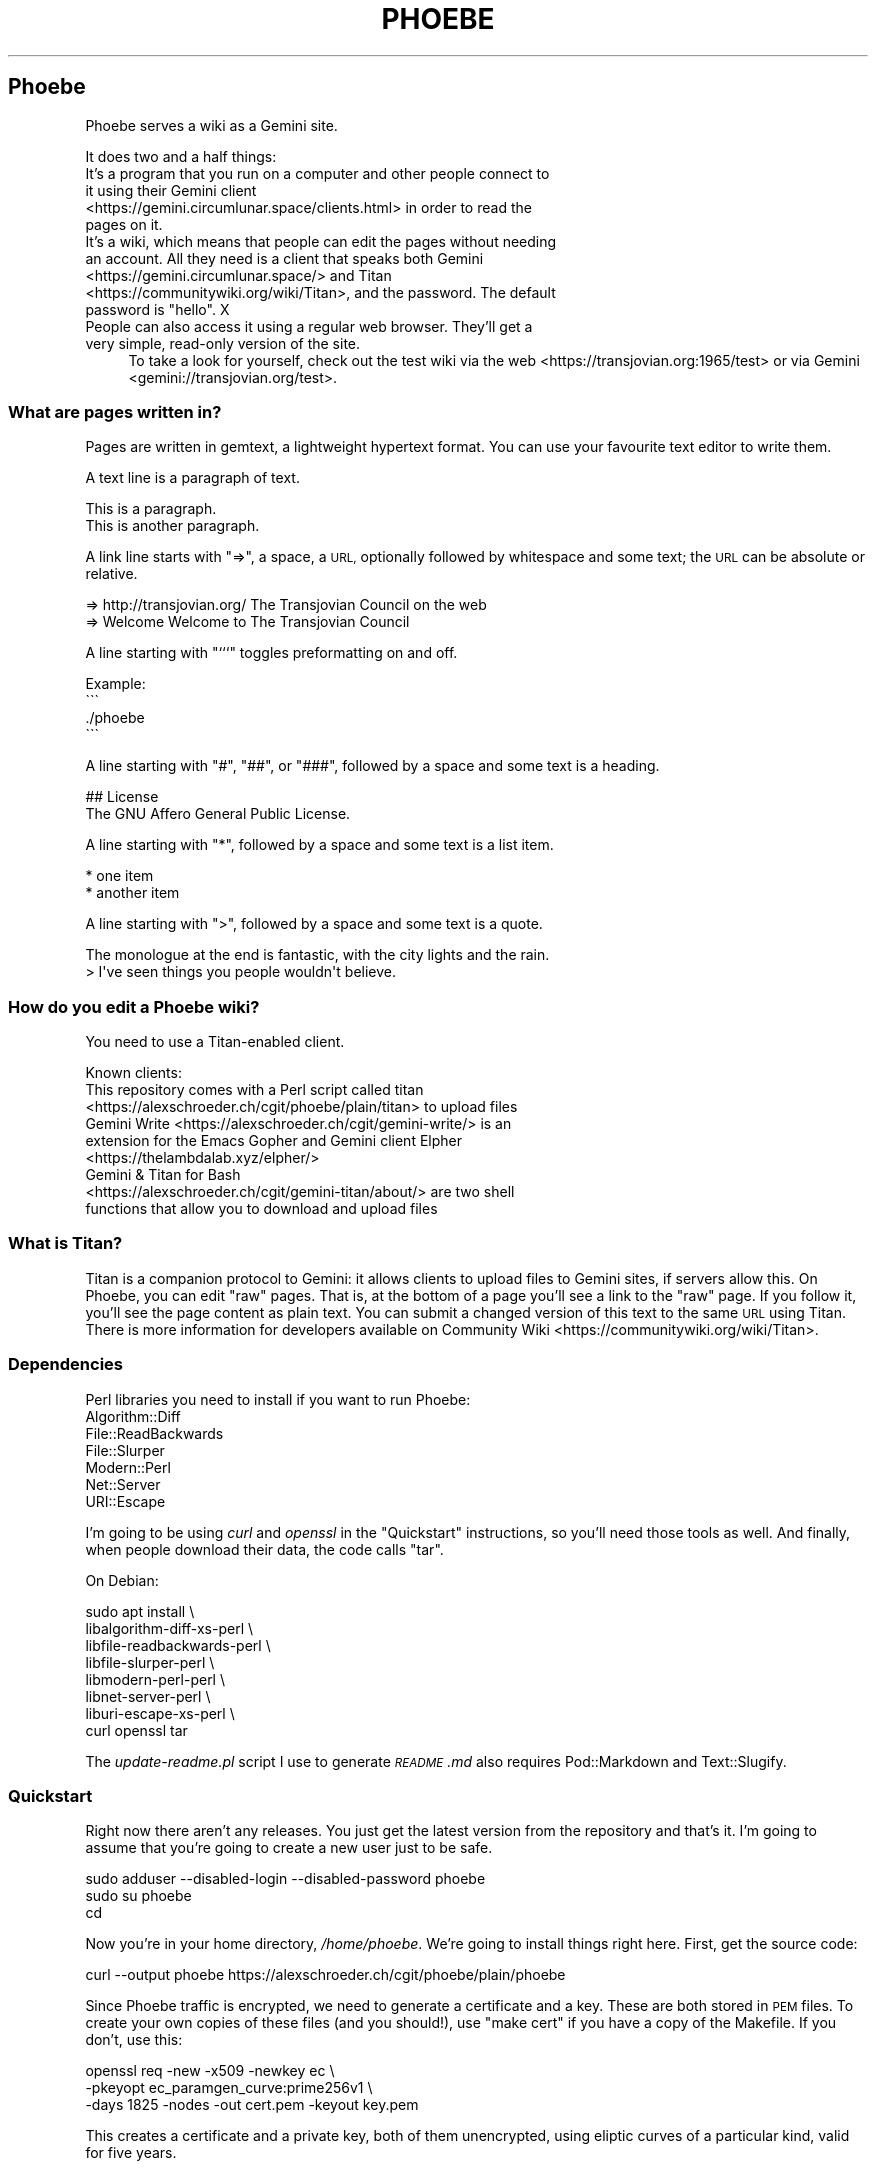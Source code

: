 .\" Automatically generated by Pod::Man 4.10 (Pod::Simple 3.35)
.\"
.\" Standard preamble:
.\" ========================================================================
.de Sp \" Vertical space (when we can't use .PP)
.if t .sp .5v
.if n .sp
..
.de Vb \" Begin verbatim text
.ft CW
.nf
.ne \\$1
..
.de Ve \" End verbatim text
.ft R
.fi
..
.\" Set up some character translations and predefined strings.  \*(-- will
.\" give an unbreakable dash, \*(PI will give pi, \*(L" will give a left
.\" double quote, and \*(R" will give a right double quote.  \*(C+ will
.\" give a nicer C++.  Capital omega is used to do unbreakable dashes and
.\" therefore won't be available.  \*(C` and \*(C' expand to `' in nroff,
.\" nothing in troff, for use with C<>.
.tr \(*W-
.ds C+ C\v'-.1v'\h'-1p'\s-2+\h'-1p'+\s0\v'.1v'\h'-1p'
.ie n \{\
.    ds -- \(*W-
.    ds PI pi
.    if (\n(.H=4u)&(1m=24u) .ds -- \(*W\h'-12u'\(*W\h'-12u'-\" diablo 10 pitch
.    if (\n(.H=4u)&(1m=20u) .ds -- \(*W\h'-12u'\(*W\h'-8u'-\"  diablo 12 pitch
.    ds L" ""
.    ds R" ""
.    ds C` ""
.    ds C' ""
'br\}
.el\{\
.    ds -- \|\(em\|
.    ds PI \(*p
.    ds L" ``
.    ds R" ''
.    ds C`
.    ds C'
'br\}
.\"
.\" Escape single quotes in literal strings from groff's Unicode transform.
.ie \n(.g .ds Aq \(aq
.el       .ds Aq '
.\"
.\" If the F register is >0, we'll generate index entries on stderr for
.\" titles (.TH), headers (.SH), subsections (.SS), items (.Ip), and index
.\" entries marked with X<> in POD.  Of course, you'll have to process the
.\" output yourself in some meaningful fashion.
.\"
.\" Avoid warning from groff about undefined register 'F'.
.de IX
..
.nr rF 0
.if \n(.g .if rF .nr rF 1
.if (\n(rF:(\n(.g==0)) \{\
.    if \nF \{\
.        de IX
.        tm Index:\\$1\t\\n%\t"\\$2"
..
.        if !\nF==2 \{\
.            nr % 0
.            nr F 2
.        \}
.    \}
.\}
.rr rF
.\"
.\" Accent mark definitions (@(#)ms.acc 1.5 88/02/08 SMI; from UCB 4.2).
.\" Fear.  Run.  Save yourself.  No user-serviceable parts.
.    \" fudge factors for nroff and troff
.if n \{\
.    ds #H 0
.    ds #V .8m
.    ds #F .3m
.    ds #[ \f1
.    ds #] \fP
.\}
.if t \{\
.    ds #H ((1u-(\\\\n(.fu%2u))*.13m)
.    ds #V .6m
.    ds #F 0
.    ds #[ \&
.    ds #] \&
.\}
.    \" simple accents for nroff and troff
.if n \{\
.    ds ' \&
.    ds ` \&
.    ds ^ \&
.    ds , \&
.    ds ~ ~
.    ds /
.\}
.if t \{\
.    ds ' \\k:\h'-(\\n(.wu*8/10-\*(#H)'\'\h"|\\n:u"
.    ds ` \\k:\h'-(\\n(.wu*8/10-\*(#H)'\`\h'|\\n:u'
.    ds ^ \\k:\h'-(\\n(.wu*10/11-\*(#H)'^\h'|\\n:u'
.    ds , \\k:\h'-(\\n(.wu*8/10)',\h'|\\n:u'
.    ds ~ \\k:\h'-(\\n(.wu-\*(#H-.1m)'~\h'|\\n:u'
.    ds / \\k:\h'-(\\n(.wu*8/10-\*(#H)'\z\(sl\h'|\\n:u'
.\}
.    \" troff and (daisy-wheel) nroff accents
.ds : \\k:\h'-(\\n(.wu*8/10-\*(#H+.1m+\*(#F)'\v'-\*(#V'\z.\h'.2m+\*(#F'.\h'|\\n:u'\v'\*(#V'
.ds 8 \h'\*(#H'\(*b\h'-\*(#H'
.ds o \\k:\h'-(\\n(.wu+\w'\(de'u-\*(#H)/2u'\v'-.3n'\*(#[\z\(de\v'.3n'\h'|\\n:u'\*(#]
.ds d- \h'\*(#H'\(pd\h'-\w'~'u'\v'-.25m'\f2\(hy\fP\v'.25m'\h'-\*(#H'
.ds D- D\\k:\h'-\w'D'u'\v'-.11m'\z\(hy\v'.11m'\h'|\\n:u'
.ds th \*(#[\v'.3m'\s+1I\s-1\v'-.3m'\h'-(\w'I'u*2/3)'\s-1o\s+1\*(#]
.ds Th \*(#[\s+2I\s-2\h'-\w'I'u*3/5'\v'-.3m'o\v'.3m'\*(#]
.ds ae a\h'-(\w'a'u*4/10)'e
.ds Ae A\h'-(\w'A'u*4/10)'E
.    \" corrections for vroff
.if v .ds ~ \\k:\h'-(\\n(.wu*9/10-\*(#H)'\s-2\u~\d\s+2\h'|\\n:u'
.if v .ds ^ \\k:\h'-(\\n(.wu*10/11-\*(#H)'\v'-.4m'^\v'.4m'\h'|\\n:u'
.    \" for low resolution devices (crt and lpr)
.if \n(.H>23 .if \n(.V>19 \
\{\
.    ds : e
.    ds 8 ss
.    ds o a
.    ds d- d\h'-1'\(ga
.    ds D- D\h'-1'\(hy
.    ds th \o'bp'
.    ds Th \o'LP'
.    ds ae ae
.    ds Ae AE
.\}
.rm #[ #] #H #V #F C
.\" ========================================================================
.\"
.IX Title "PHOEBE 1"
.TH PHOEBE 1 "2020-10-29" "perl v5.28.1" "User Contributed Perl Documentation"
.\" For nroff, turn off justification.  Always turn off hyphenation; it makes
.\" way too many mistakes in technical documents.
.if n .ad l
.nh
.SH "Phoebe"
.IX Header "Phoebe"
Phoebe serves a wiki as a Gemini site.
.PP
It does two and a half things:
.IP "It's a program that you run on a computer and other people connect to it using their Gemini client <https://gemini.circumlunar.space/clients.html> in order to read the pages on it." 4
.IX Item "It's a program that you run on a computer and other people connect to it using their Gemini client <https://gemini.circumlunar.space/clients.html> in order to read the pages on it."
.PD 0
.ie n .IP "It's a wiki, which means that people can edit the pages without needing an account. All they need is a client that speaks both Gemini <https://gemini.circumlunar.space/> and Titan <https://communitywiki.org/wiki/Titan>, and the password. The default password is ""hello"". X" 4
.el .IP "It's a wiki, which means that people can edit the pages without needing an account. All they need is a client that speaks both Gemini <https://gemini.circumlunar.space/> and Titan <https://communitywiki.org/wiki/Titan>, and the password. The default password is ``hello''. X" 4
.IX Item "It's a wiki, which means that people can edit the pages without needing an account. All they need is a client that speaks both Gemini <https://gemini.circumlunar.space/> and Titan <https://communitywiki.org/wiki/Titan>, and the password. The default password is hello. X"
.IP "People can also access it using a regular web browser. They'll get a very simple, read-only version of the site." 4
.IX Item "People can also access it using a regular web browser. They'll get a very simple, read-only version of the site."
.PD
To take a look for yourself, check out the test wiki via the
web <https://transjovian.org:1965/test> or via
Gemini <gemini://transjovian.org/test>.
.SS "What are pages written in?"
.IX Subsection "What are pages written in?"
Pages are written in gemtext, a lightweight hypertext format. You can use your
favourite text editor to write them.
.PP
A text line is a paragraph of text.
.PP
.Vb 2
\&    This is a paragraph.
\&    This is another paragraph.
.Ve
.PP
A link line starts with \*(L"=>\*(R", a space, a \s-1URL,\s0 optionally followed by whitespace
and some text; the \s-1URL\s0 can be absolute or relative.
.PP
.Vb 2
\&    => http://transjovian.org/ The Transjovian Council on the web
\&    => Welcome                 Welcome to The Transjovian Council
.Ve
.PP
A line starting with \*(L"```\*(R" toggles preformatting on and off.
.PP
.Vb 4
\&    Example:
\&    \`\`\`
\&    ./phoebe
\&    \`\`\`
.Ve
.PP
A line starting with \*(L"#\*(R", \*(L"##\*(R", or \*(L"###\*(R", followed by a space and some text is a
heading.
.PP
.Vb 2
\&    ## License
\&    The GNU Affero General Public License.
.Ve
.PP
A line starting with \*(L"*\*(R", followed by a space and some text is a list item.
.PP
.Vb 2
\&    * one item
\&    * another item
.Ve
.PP
A line starting with \*(L">\*(R", followed by a space and some text is a quote.
.PP
.Vb 2
\&    The monologue at the end is fantastic, with the city lights and the rain.
\&    > I\*(Aqve seen things you people wouldn\*(Aqt believe.
.Ve
.SS "How do you edit a Phoebe wiki?"
.IX Subsection "How do you edit a Phoebe wiki?"
You need to use a Titan-enabled client.
.PP
Known clients:
.IP "This repository comes with a Perl script called titan <https://alexschroeder.ch/cgit/phoebe/plain/titan> to upload files" 4
.IX Item "This repository comes with a Perl script called titan <https://alexschroeder.ch/cgit/phoebe/plain/titan> to upload files"
.PD 0
.IP "Gemini Write <https://alexschroeder.ch/cgit/gemini-write/> is an extension for the Emacs Gopher and Gemini client Elpher <https://thelambdalab.xyz/elpher/>" 4
.IX Item "Gemini Write <https://alexschroeder.ch/cgit/gemini-write/> is an extension for the Emacs Gopher and Gemini client Elpher <https://thelambdalab.xyz/elpher/>"
.IP "Gemini & Titan for Bash <https://alexschroeder.ch/cgit/gemini-titan/about/> are two shell functions that allow you to download and upload files" 4
.IX Item "Gemini & Titan for Bash <https://alexschroeder.ch/cgit/gemini-titan/about/> are two shell functions that allow you to download and upload files"
.PD
.SS "What is Titan?"
.IX Subsection "What is Titan?"
Titan is a companion protocol to Gemini: it allows clients to upload files to
Gemini sites, if servers allow this. On Phoebe, you can edit \*(L"raw\*(R"
pages. That is, at the bottom of a page you'll see a link to the \*(L"raw\*(R" page. If
you follow it, you'll see the page content as plain text. You can submit a
changed version of this text to the same \s-1URL\s0 using Titan. There is more
information for developers available
on Community Wiki <https://communitywiki.org/wiki/Titan>.
.SS "Dependencies"
.IX Subsection "Dependencies"
Perl libraries you need to install if you want to run Phoebe:
.IP "Algorithm::Diff" 4
.IX Item "Algorithm::Diff"
.PD 0
.IP "File::ReadBackwards" 4
.IX Item "File::ReadBackwards"
.IP "File::Slurper" 4
.IX Item "File::Slurper"
.IP "Modern::Perl" 4
.IX Item "Modern::Perl"
.IP "Net::Server" 4
.IX Item "Net::Server"
.IP "URI::Escape" 4
.IX Item "URI::Escape"
.PD
.PP
I'm going to be using \fIcurl\fR and \fIopenssl\fR in the \*(L"Quickstart\*(R" instructions,
so you'll need those tools as well. And finally, when people download their
data, the code calls \f(CW\*(C`tar\*(C'\fR.
.PP
On Debian:
.PP
.Vb 8
\&    sudo apt install \e
\&      libalgorithm\-diff\-xs\-perl \e
\&      libfile\-readbackwards\-perl \e
\&      libfile\-slurper\-perl \e
\&      libmodern\-perl\-perl \e
\&      libnet\-server\-perl \e
\&      liburi\-escape\-xs\-perl \e
\&      curl openssl tar
.Ve
.PP
The \fIupdate\-readme.pl\fR script I use to generate \fI\s-1README\s0.md\fR also requires
Pod::Markdown and Text::Slugify.
.SS "Quickstart"
.IX Subsection "Quickstart"
Right now there aren't any releases. You just get the latest version from the
repository and that's it. I'm going to assume that you're going to create a new
user just to be safe.
.PP
.Vb 3
\&    sudo adduser \-\-disabled\-login \-\-disabled\-password phoebe
\&    sudo su phoebe
\&    cd
.Ve
.PP
Now you're in your home directory, \fI/home/phoebe\fR. We're going to install
things right here. First, get the source code:
.PP
.Vb 1
\&    curl \-\-output phoebe https://alexschroeder.ch/cgit/phoebe/plain/phoebe
.Ve
.PP
Since Phoebe traffic is encrypted, we need to generate a certificate and a key.
These are both stored in \s-1PEM\s0 files. To create your own copies of these files
(and you should!), use \*(L"make cert\*(R" if you have a copy of the Makefile. If you
don't, use this:
.PP
.Vb 3
\&    openssl req \-new \-x509 \-newkey ec \e
\&    \-pkeyopt ec_paramgen_curve:prime256v1 \e
\&    \-days 1825 \-nodes \-out cert.pem \-keyout key.pem
.Ve
.PP
This creates a certificate and a private key, both of them unencrypted, using
eliptic curves of a particular kind, valid for five years.
.PP
You should have three files, now: \fIphoebe\fR, \fIcert.pem\fR, and
\&\fIkey.pem\fR. That's enough to get started! Start the server:
.PP
.Vb 1
\&    perl phoebe
.Ve
.PP
This starts the server in the foreground. If it aborts, see the
\&\*(L"Troubleshooting\*(R" section below. If it runs, open a second terminal and test
it:
.PP
.Vb 2
\&    echo gemini://localhost \e
\&      | openssl s_client \-\-quiet \-\-connect localhost:1965 2>/dev/null
.Ve
.PP
You should see a Gemini page starting with the following:
.PP
.Vb 2
\&    20 text/gemini; charset=UTF\-8
\&    Welcome to Phoebe!
.Ve
.PP
Success!! X \s-1XX\s0
.PP
Let's create a new page using the Titan protocol, from the command line:
.PP
.Vb 4
\&    echo "Welcome to the wiki!" > test.txt
\&    echo "Please be kind." >> test.txt
\&    echo "titan://localhost/raw/Welcome;mime=text/plain;size="\`wc \-\-bytes < test.txt\`";token=hello" \e
\&      | cat \- test.txt | openssl s_client \-\-quiet \-\-connect localhost:1965 2>/dev/null
.Ve
.PP
You should get a nice redirect message, with an appropriate date.
.PP
.Vb 1
\&    30 gemini://localhost:1965/page/Welcome
.Ve
.PP
You can check the page, now (replacing the appropriate date):
.PP
.Vb 2
\&    echo gemini://localhost:1965/page/Welcome \e
\&      | openssl s_client \-\-quiet \-\-connect localhost:1965 2>/dev/null
.Ve
.PP
You should get back a page that starts as follows:
.PP
.Vb 3
\&    20 text/gemini; charset=UTF\-8
\&    Welcome to the wiki!
\&    Please be kind.
.Ve
.PP
Yay! \s-1XX XX\s0
.PP
Let me return to the topic of Titan-enabled clients for a moment. With those,
you can do simple things like this:
.PP
.Vb 1
\&    echo "Hello! This is a test!" | titan \-\-url=localhost/test \-\-token=hello
.Ve
.PP
Or this:
.PP
.Vb 1
\&    titan \-\-url=localhost/test \-\-token=hello test.txt
.Ve
.PP
That makes it a lot easier to upload new content! X
.PP
If you have a bunch of Gemtext files in a directory, you can upload them all in
one go:
.PP
.Vb 1
\&    titan \-\-url=titan://localhost/ \-\-token=hello *.gmi
.Ve
.SS "Troubleshooting"
.IX Subsection "Troubleshooting"
X \fBCannot connect to \s-1SSL\s0 port 1965 on 127.0.0.1 [No such file or directory]\fR
X Perhaps your Net::Server::Proto::SSL module is too old? Phoebe comes with
a separate \fIlib\fR directory which contains a patched version of the module. Move
this directory into your working directory where you want to run Phoebe and try
again.
.PP
X \fBSSL_cert_file cert.pem can't be used: No such file or directory\fR X Perhaps
you're missing the certificate (\fIcert.pem\fR) or key file (\fIkey.pem\fR). The git
repo has the necessary files which you can use to do a quick test. Copy them
into the installation directory where you want to run Phoebe and try again. Once
it works, you should \fIgenerate your own\fR using the Makefile: \f(CW\*(C`make cert\*(C'\fR
should do it.
.SS "Wiki Directory"
.IX Subsection "Wiki Directory"
Your home directory should now also contain a wiki directory called \fIwiki\fR. In
it, you'll find a few more files:
.ie n .IP "\fIpage\fR is the directory with all the page files in it; each file has the ""gmi"" extension and should be written in Gemtext format" 4
.el .IP "\fIpage\fR is the directory with all the page files in it; each file has the \f(CWgmi\fR extension and should be written in Gemtext format" 4
.IX Item "page is the directory with all the page files in it; each file has the gmi extension and should be written in Gemtext format"
.PD 0
.ie n .IP "\fIindex\fR is a file containing all the files in your \fIpage\fR directory for quick access; if you create new files in the \fIpage\fR directory, you should delete the \fIindex\fR file X it will get regenerated when needed; the format is one page name (without the "".gmi"" extension) per line, with lines separated from each other by a single ""\en""" 4
.el .IP "\fIindex\fR is a file containing all the files in your \fIpage\fR directory for quick access; if you create new files in the \fIpage\fR directory, you should delete the \fIindex\fR file X it will get regenerated when needed; the format is one page name (without the \f(CW.gmi\fR extension) per line, with lines separated from each other by a single \f(CW\en\fR" 4
.IX Item "index is a file containing all the files in your page directory for quick access; if you create new files in the page directory, you should delete the index file X it will get regenerated when needed; the format is one page name (without the .gmi extension) per line, with lines separated from each other by a single n"
.ie n .IP "\fIkeep\fR is the directory with all the old revisions of pages in it X if you've only made one change, then it won't exist; if you don't care about the older revisions, you can delete them; assuming you have a page called ""Welcome"" and edit it once, you have the current revision as \fIpage/Welcome.gmi\fR, and the old revision in \fIkeep/Welcome/1.gmi\fR (the page name turns into a subdirectory and each revision gets an apropriate number)" 4
.el .IP "\fIkeep\fR is the directory with all the old revisions of pages in it X if you've only made one change, then it won't exist; if you don't care about the older revisions, you can delete them; assuming you have a page called \f(CWWelcome\fR and edit it once, you have the current revision as \fIpage/Welcome.gmi\fR, and the old revision in \fIkeep/Welcome/1.gmi\fR (the page name turns into a subdirectory and each revision gets an apropriate number)" 4
.IX Item "keep is the directory with all the old revisions of pages in it X if you've only made one change, then it won't exist; if you don't care about the older revisions, you can delete them; assuming you have a page called Welcome and edit it once, you have the current revision as page/Welcome.gmi, and the old revision in keep/Welcome/1.gmi (the page name turns into a subdirectory and each revision gets an apropriate number)"
.ie n .IP "\fIfile\fR is the directory with all the uploaded files in it X if you haven't uploaded any files, then it won't exist; you must explicitly allow \s-1MIME\s0 types for upload using the ""\-\-wiki_mime_type"" option (see \fIOptions\fR below)" 4
.el .IP "\fIfile\fR is the directory with all the uploaded files in it X if you haven't uploaded any files, then it won't exist; you must explicitly allow \s-1MIME\s0 types for upload using the \f(CW\-\-wiki_mime_type\fR option (see \fIOptions\fR below)" 4
.IX Item "file is the directory with all the uploaded files in it X if you haven't uploaded any files, then it won't exist; you must explicitly allow MIME types for upload using the --wiki_mime_type option (see Options below)"
.ie n .IP "\fImeta\fR is the directory with all the meta data for uploaded files in it X there should be a file here for every file in the \fIfile\fR directory; if you create new files in the \fIfile\fR directory, you should create a matching file here; if you have a file \fIfile/alex.jpg\fR you want to create a file \fImeta/alex.jpg\fR containing the line ""content\-type: image/jpeg""" 4
.el .IP "\fImeta\fR is the directory with all the meta data for uploaded files in it X there should be a file here for every file in the \fIfile\fR directory; if you create new files in the \fIfile\fR directory, you should create a matching file here; if you have a file \fIfile/alex.jpg\fR you want to create a file \fImeta/alex.jpg\fR containing the line \f(CWcontent\-type: image/jpeg\fR" 4
.IX Item "meta is the directory with all the meta data for uploaded files in it X there should be a file here for every file in the file directory; if you create new files in the file directory, you should create a matching file here; if you have a file file/alex.jpg you want to create a file meta/alex.jpg containing the line content-type: image/jpeg"
.ie n .IP "\fIchanges.log\fR is a file listing all the pages made to the wiki; if you make changes to the files in the \fIpage\fR or \fIfile\fR directory, they aren't going to be listed in this file and thus people will be confused by the changes you made X your call (but in all fairness, if you're collaborating with others you probably shouldn't do this); the format is one change per line, with lines separated from each other by a single ""\en"", and each line consisting of time stamp, pagename or filename, revision number if a page or 0 if a file, and the numeric code of the user making the edit (see ""Privacy"" below), all separated from each other with a ""\ex1f""" 4
.el .IP "\fIchanges.log\fR is a file listing all the pages made to the wiki; if you make changes to the files in the \fIpage\fR or \fIfile\fR directory, they aren't going to be listed in this file and thus people will be confused by the changes you made X your call (but in all fairness, if you're collaborating with others you probably shouldn't do this); the format is one change per line, with lines separated from each other by a single \f(CW\en\fR, and each line consisting of time stamp, pagename or filename, revision number if a page or 0 if a file, and the numeric code of the user making the edit (see ``Privacy'' below), all separated from each other with a \f(CW\ex1f\fR" 4
.IX Item "changes.log is a file listing all the pages made to the wiki; if you make changes to the files in the page or file directory, they aren't going to be listed in this file and thus people will be confused by the changes you made X your call (but in all fairness, if you're collaborating with others you probably shouldn't do this); the format is one change per line, with lines separated from each other by a single n, and each line consisting of time stamp, pagename or filename, revision number if a page or 0 if a file, and the numeric code of the user making the edit (see Privacy below), all separated from each other with a x1f"
.ie n .IP "\fIconfig\fR probably doesn't exist, yet; it is an optional file containing Perl code where you can add new features and change how Phoebe works (see ""Configuration"" below)" 4
.el .IP "\fIconfig\fR probably doesn't exist, yet; it is an optional file containing Perl code where you can add new features and change how Phoebe works (see ``Configuration'' below)" 4
.IX Item "config probably doesn't exist, yet; it is an optional file containing Perl code where you can add new features and change how Phoebe works (see Configuration below)"
.PD
.SS "Options"
.IX Subsection "Options"
Phoebe has a bunch of options, and it uses Net::Server in the background,
which has even more options. Let's try to focus on the options you might want to
use right away.
.PP
Here's an example:
.PP
.Vb 5
\&    perl phoebe \e
\&      \-\-wiki_token=Elrond \e
\&      \-\-wiki_token=Thranduil \e
\&      \-\-wiki_page=Welcome \e
\&      \-\-wiki_page=About
.Ve
.PP
Here's the documentation for the most useful options:
.ie n .IP """\-\-wiki_token"" is for the token that users editing pages have to provide; the default is ""hello""; you can use this option multiple times and give different users different passwords, if you want" 4
.el .IP "\f(CW\-\-wiki_token\fR is for the token that users editing pages have to provide; the default is ``hello''; you can use this option multiple times and give different users different passwords, if you want" 4
.IX Item "--wiki_token is for the token that users editing pages have to provide; the default is hello; you can use this option multiple times and give different users different passwords, if you want"
.PD 0
.ie n .IP """\-\-wiki_page"" is an extra page to show in the main menu; you can use this option multiple times; this is ideal for general items like \fIAbout\fR or \fIContact\fR" 4
.el .IP "\f(CW\-\-wiki_page\fR is an extra page to show in the main menu; you can use this option multiple times; this is ideal for general items like \fIAbout\fR or \fIContact\fR" 4
.IX Item "--wiki_page is an extra page to show in the main menu; you can use this option multiple times; this is ideal for general items like About or Contact"
.ie n .IP """\-\-wiki_main_page"" is the page containing your header for the main page; that's were you would put your \s-1ASCII\s0 art header, your welcome message, and so on, see ""Main Page and Title"" below" 4
.el .IP "\f(CW\-\-wiki_main_page\fR is the page containing your header for the main page; that's were you would put your \s-1ASCII\s0 art header, your welcome message, and so on, see ``Main Page and Title'' below" 4
.IX Item "--wiki_main_page is the page containing your header for the main page; that's were you would put your ASCII art header, your welcome message, and so on, see Main Page and Title below"
.ie n .IP """\-\-wiki_mime_type"" is a \s-1MIME\s0 type to allow for uploads; text/plain is always allowed and doesn't need to be listed; you can also just list the type without a subtype, eg. ""image"" will allow all sorts of images (make sure random people can't use your server to exchange images X set a password using ""\-\-wiki_token"")" 4
.el .IP "\f(CW\-\-wiki_mime_type\fR is a \s-1MIME\s0 type to allow for uploads; text/plain is always allowed and doesn't need to be listed; you can also just list the type without a subtype, eg. \f(CWimage\fR will allow all sorts of images (make sure random people can't use your server to exchange images X set a password using \f(CW\-\-wiki_token\fR)" 4
.IX Item "--wiki_mime_type is a MIME type to allow for uploads; text/plain is always allowed and doesn't need to be listed; you can also just list the type without a subtype, eg. image will allow all sorts of images (make sure random people can't use your server to exchange images X set a password using --wiki_token)"
.ie n .IP """\-\-host"" is the hostname to serve; the default is ""localhost"" X you probably want to pick the name of your machine, if it is reachable from the Internet; if you use it multiple times, each host gets its own wiki space (see ""\-\-wiki_space"" below)" 4
.el .IP "\f(CW\-\-host\fR is the hostname to serve; the default is \f(CWlocalhost\fR X you probably want to pick the name of your machine, if it is reachable from the Internet; if you use it multiple times, each host gets its own wiki space (see \f(CW\-\-wiki_space\fR below)" 4
.IX Item "--host is the hostname to serve; the default is localhost X you probably want to pick the name of your machine, if it is reachable from the Internet; if you use it multiple times, each host gets its own wiki space (see --wiki_space below)"
.ie n .IP """\-\-port"" is the port to use; the default is 1965" 4
.el .IP "\f(CW\-\-port\fR is the port to use; the default is 1965" 4
.IX Item "--port is the port to use; the default is 1965"
.ie n .IP """\-\-wiki_dir"" is the wiki data directory to use; the default is either the value of the ""PHOEBE_DATA_DIR"" environment variable, or the ""./wiki"" subdirectory" 4
.el .IP "\f(CW\-\-wiki_dir\fR is the wiki data directory to use; the default is either the value of the \f(CWPHOEBE_DATA_DIR\fR environment variable, or the ``./wiki'' subdirectory" 4
.IX Item "--wiki_dir is the wiki data directory to use; the default is either the value of the PHOEBE_DATA_DIR environment variable, or the ./wiki subdirectory"
.ie n .IP """\-\-wiki_space"" adds an extra space that acts as its own wiki; a subdirectory with the same name gets created in your wiki data directory and thus you shouldn't name spaces like any of the files and directories already there (see ""Wiki Directory""); not that settings such as ""\-\-wiki_page"" and ""\-\-wiki_main_page"" apply to all spaces, but the page content will be different for every wiki space" 4
.el .IP "\f(CW\-\-wiki_space\fR adds an extra space that acts as its own wiki; a subdirectory with the same name gets created in your wiki data directory and thus you shouldn't name spaces like any of the files and directories already there (see ``Wiki Directory''); not that settings such as \f(CW\-\-wiki_page\fR and \f(CW\-\-wiki_main_page\fR apply to all spaces, but the page content will be different for every wiki space" 4
.IX Item "--wiki_space adds an extra space that acts as its own wiki; a subdirectory with the same name gets created in your wiki data directory and thus you shouldn't name spaces like any of the files and directories already there (see Wiki Directory); not that settings such as --wiki_page and --wiki_main_page apply to all spaces, but the page content will be different for every wiki space"
.ie n .IP """\-\-cert_file"" is the certificate \s-1PEM\s0 file to use; the default is \fIcert.pem\fR" 4
.el .IP "\f(CW\-\-cert_file\fR is the certificate \s-1PEM\s0 file to use; the default is \fIcert.pem\fR" 4
.IX Item "--cert_file is the certificate PEM file to use; the default is cert.pem"
.ie n .IP """\-\-key_file"" is the private key \s-1PEM\s0 file to use; the default is \fIkey.pem\fR" 4
.el .IP "\f(CW\-\-key_file\fR is the private key \s-1PEM\s0 file to use; the default is \fIkey.pem\fR" 4
.IX Item "--key_file is the private key PEM file to use; the default is key.pem"
.ie n .IP """\-\-log_level"" is the log level to use, 0 is quiet, 1 is errors, 2 is warnings, 3 is info, and 4 is debug; the default is 2" 4
.el .IP "\f(CW\-\-log_level\fR is the log level to use, 0 is quiet, 1 is errors, 2 is warnings, 3 is info, and 4 is debug; the default is 2" 4
.IX Item "--log_level is the log level to use, 0 is quiet, 1 is errors, 2 is warnings, 3 is info, and 4 is debug; the default is 2"
.PD
.SS "Running Phoebe as a Daemon"
.IX Subsection "Running Phoebe as a Daemon"
If you want to start Phoebe as a daemon, the following options come in
handy:
.ie n .IP """\-\-setsid"" makes sure Phoebe runs as a daemon in the background" 4
.el .IP "\f(CW\-\-setsid\fR makes sure Phoebe runs as a daemon in the background" 4
.IX Item "--setsid makes sure Phoebe runs as a daemon in the background"
.PD 0
.ie n .IP """\-\-pid_file"" is the file where the process id (pid) gets written once the server starts up; this is useful if you run the server in the background and you need to kill it" 4
.el .IP "\f(CW\-\-pid_file\fR is the file where the process id (pid) gets written once the server starts up; this is useful if you run the server in the background and you need to kill it" 4
.IX Item "--pid_file is the file where the process id (pid) gets written once the server starts up; this is useful if you run the server in the background and you need to kill it"
.ie n .IP """\-\-log_file"" is the file to write logs into; the default is to write log output to the standard error (stderr)" 4
.el .IP "\f(CW\-\-log_file\fR is the file to write logs into; the default is to write log output to the standard error (stderr)" 4
.IX Item "--log_file is the file to write logs into; the default is to write log output to the standard error (stderr)"
.ie n .IP """\-\-user"" and ""\-\-group"" might come in handy if you start Phoebe using a different user" 4
.el .IP "\f(CW\-\-user\fR and \f(CW\-\-group\fR might come in handy if you start Phoebe using a different user" 4
.IX Item "--user and --group might come in handy if you start Phoebe using a different user"
.PD
.SS "Using systemd"
.IX Subsection "Using systemd"
In this case, we don't want to daemonize the process. Systemd is going to handle
that for us. There's more documentation available
online <https://www.freedesktop.org/software/systemd/man/systemd.service.html>.
.PP
Basically, this is the template for our service:
.PP
.Vb 12
\&    [Unit]
\&    Description=Phoebe
\&    After=network.target
\&    [Service]
\&    Type=simple
\&    WorkingDirectory=/home/phoebe
\&    ExecStart=/home/phoebe/phoebe
\&    Restart=always
\&    User=phoebe
\&    Group=phoebe
\&    [Install]
\&    WantedBy=multi\-user.target
.Ve
.PP
Save this as \fIphoebe.service\fR, and then link it:
.PP
.Vb 1
\&    sudo ln \-s /home/phoebe/phoebe.service /etc/systemd/system/
.Ve
.PP
Reload systemd:
.PP
.Vb 1
\&    sudo systemctl daemon\-reload
.Ve
.PP
Start Phoebe:
.PP
.Vb 1
\&    sudo systemctl start phoebe
.Ve
.PP
Check the log output:
.PP
.Vb 1
\&    sudo journalctl \-\-unit phoebe
.Ve
.SS "Security"
.IX Subsection "Security"
The server uses \*(L"access tokens\*(R" to check whether people are allowed to edit
files. You could also call them \*(L"passwords\*(R", if you want. They aren't associated
with a username. You set them using the \f(CW\*(C`\-\-wiki_token\*(C'\fR option. By default, the
only password is \*(L"hello\*(R". That's why the Titan command above contained
\&\*(L"token=hello\*(R". X
.PP
If you're going to check up on your wiki often (daily!), you could just tell
people about the token on a page of your wiki. Spammers would at least have to
read the instructions and in my experience the hardly ever do.
.PP
You could also create a separate password for every contributor and when they
leave the project, you just remove the token from the options and restart
Phoebe. They will no longer be able to edit the site.
.SS "Privacy"
.IX Subsection "Privacy"
The server only actively logs changes to pages. It calculates a \*(L"code\*(R" for every
contribution: it is a four digit octal code. The idea is that you could colour
every digit using one of the eight standard terminal colours and thus get little
four-coloured flags.
.PP
This allows you to make a pretty good guess about edits made by the same person,
without telling you their \s-1IP\s0 numbers.
.PP
The code is computed as follows: the \s-1IP\s0 numbers is turned into a 32bit number
using a hash function, converted to octal, and the first four digits are the
code. Thus all possible \s-1IP\s0 numbers are mapped into 8X=4096 codes.
.PP
If you increase the log level, the server will produce more output, including
information about the connections happening, like \f(CW\*(C`2020/06/29\-15:35:59 CONNECT
SSL Peer: "[::1]:52730" Local: "[::1]:1965"\*(C'\fR and the like (in this case \f(CW\*(C`::1\*(C'\fR
is my local address so that isn't too useful but it could also be your visitor's
\&\s-1IP\s0 numbers, in which case you will need to tell them about it using in order to
comply with the
\&\s-1GDPR\s0 <https://en.wikipedia.org/wiki/General_Data_Protection_Regulation>.
.SS "Files"
.IX Subsection "Files"
If you allow uploads of binary files, these are stored separately from the
regular pages; the wiki doesn't keep old revisions of files around. If somebody
overwrites a file, the old revision is gone.
.PP
You definitely don't want random people uploading all sorts of images, videos
and binaries to your server. Make sure you set up those tokens
using \f(CW\*(C`\-\-wiki_token\*(C'\fR!
.SS "Main Page and Title"
.IX Subsection "Main Page and Title"
The main page will include (\*(L"transclude\*(R") a page of your choosing if you use the
\&\f(CW\*(C`\-\-wiki_main_page\*(C'\fR option. This also sets the title of your wiki in various
places like the \s-1RSS\s0 and Atom feeds.
.PP
In order to be more flexible, the name of the main page does not get printed. If
you want it, you need to add it yourself using a header. This allows you to keep
the main page in a page called \*(L"Welcome\*(R" containing some \s-1ASCII\s0 art such that the
word \*(L"Welcome\*(R" does not show on the main page. This assumes you're using
\&\f(CW\*(C`\-\-wiki_main_page=Welcome\*(C'\fR, of course.
.PP
If you have pages with names that start with an \s-1ISO\s0 date like 2020\-06\-30, then
I'm assuming you want some sort of blog. In this case, up to ten of them will be
shown on your front page.
.SS "\s-1GUS\s0 and robots.txt"
.IX Subsection "GUS and robots.txt"
There are search machines out there that will index your site. Ideally, these
wouldn't index the history pages and all that: they would only get the list of
all pages, and all the pages. I'm not even sure that we need them to look at all
the files. The robots exclusion
standard <https://en.wikipedia.org/wiki/Robots_exclusion_standard> lets you
control what the bots ought to index and what they ought to skip. It doesn't
always work.
.PP
Here's my suggestion:
.PP
.Vb 10
\&    User\-agent: *
\&    Disallow: raw/*
\&    Disallow: html/*
\&    Disallow: diff/*
\&    Disallow: history/*
\&    Disallow: do/changes*
\&    Disallow: do/all/changes*
\&    Disallow: do/all/latest/changes*
\&    Disallow: do/rss
\&    Disallow: do/atom
\&    Disallow: do/all/atom
\&    Disallow: do/new
\&    Disallow: do/more/*
\&    Disallow: do/match
\&    Disallow: do/search
\&    # allowing do/index!
\&    Crawl\-delay: 10
.Ve
.PP
In fact, as long as you don't create a page called \f(CW\*(C`robots\*(C'\fR then this is what
gets served. I think it's a good enough way to start. If you're using spaces,
the \f(CW\*(C`robots\*(C'\fR pages of all the spaces are concatenated.
.PP
If you want to be more paranoid, create a page called \f(CW\*(C`robots\*(C'\fR and put this on
it:
.PP
.Vb 2
\&    User\-agent: *
\&    Disallow: /
.Ve
.PP
Note that if you've created your own \f(CW\*(C`robots\*(C'\fR page, and you haven't decided to
disallow them all, then you also have to do the right thing for all your spaces,
if you use them at all.
.SS "Limited, read-only \s-1HTTP\s0 support"
.IX Subsection "Limited, read-only HTTP support"
You can actually look at your wiki pages using a browser! But beware: these days
browser will refuse to connect to sites that have self-signed certificates.
You'll have to click buttons and make exceptions and all of that, or get your
certificate from Let's Encrypt or the like. Anyway, it works in theory. If you
went through the \*(L"Quickstart\*(R", visiting \f(CW\*(C`https://localhost:1965/\*(C'\fR should
work!
.PP
Notice that Phoebe doesn't have to live behind another web server like
Apache or nginx. It's a (simple) web server, too!
.PP
Here's how you could serve the wiki both on Gemini, and the standard \s-1HTTPS\s0 port,
443:
.PP
.Vb 2
\&    sudo ./phoebe \-\-port=443 \-\-port=1965 \e
\&      \-\-user=$(id \-\-user \-\-name) \-\-group=$(id \-\-group  \-\-name)
.Ve
.PP
We need to use \fIsudo\fR because all the ports below 1024 are priviledge ports and
that includes the standard \s-1HTTPS\s0 port. Since we don't want the server itself to
run with all those priviledges, however, I'm using the \f(CW\*(C`\-\-user\*(C'\fR and \f(CW\*(C`\-\-group\*(C'\fR
options to change effective and user and group \s-1ID.\s0 The \fIid\fR command is used to
get your user and your group IDs instead. If you've followed the \*(L"Quickstart\*(R"
and created a separate \f(CW\*(C`phoebe\*(C'\fR user, you could simply use \f(CW\*(C`\-\-user=phoebe\*(C'\fR and
\&\f(CW\*(C`\-\-group=phoebe\*(C'\fR instead. X
.SS "Configuration"
.IX Subsection "Configuration"
This section describes some hooks you can use to customize your wiki using the
\&\fIconfig\fR file. Once you're happy with the changes you've made, reload the
server to make it read the config file. You can do that by sending it the \s-1HUP\s0
signal, if you know the pid, or if you have a pid file:
.PP
.Vb 1
\&    kill \-s SIGHUP \`cat phoebe.pid\`
.Ve
.PP
Here are the ways you can hook into Phoebe code:
.ie n .IP "@init is a list of code references allowing you to change the configuration of the server; it gets executed as the server starts, after regular configuration" 4
.el .IP "\f(CW@init\fR is a list of code references allowing you to change the configuration of the server; it gets executed as the server starts, after regular configuration" 4
.IX Item "@init is a list of code references allowing you to change the configuration of the server; it gets executed as the server starts, after regular configuration"
.PD 0
.ie n .IP "@extensions is a list of code references allowing you to handle additional URLs; return 1 if you handle a \s-1URL\s0; each code reference gets called with $self, the first line of the request (a Gemini \s-1URL,\s0 a Gopher selector, a finger user, a \s-1HTTP\s0 request line), and a hash reference for the headers (in the case of \s-1HTTP\s0 requests)" 4
.el .IP "\f(CW@extensions\fR is a list of code references allowing you to handle additional URLs; return 1 if you handle a \s-1URL\s0; each code reference gets called with \f(CW$self\fR, the first line of the request (a Gemini \s-1URL,\s0 a Gopher selector, a finger user, a \s-1HTTP\s0 request line), and a hash reference for the headers (in the case of \s-1HTTP\s0 requests)" 4
.IX Item "@extensions is a list of code references allowing you to handle additional URLs; return 1 if you handle a URL; each code reference gets called with $self, the first line of the request (a Gemini URL, a Gopher selector, a finger user, a HTTP request line), and a hash reference for the headers (in the case of HTTP requests)"
.ie n .IP "@main_menu adds more lines to the main menu, possibly links that aren't simply links to existing pages" 4
.el .IP "\f(CW@main_menu\fR adds more lines to the main menu, possibly links that aren't simply links to existing pages" 4
.IX Item "@main_menu adds more lines to the main menu, possibly links that aren't simply links to existing pages"
.ie n .IP "@footer is a list of code references allowing you to add things like licenses or contact information to every page; each code reference gets called with $self, $host, $space, $id, $revision, and $format ('gemini' or 'html') used to serve the page; return a gemtext string to append at the end; the alternative is to overwrite the ""footer"" or ""html_footer"" subs X the default implementation for Gemini adds History, Raw text and \s-1HTML\s0 link, and @footer to the bottom of every page; the default implementatino for \s-1HTTP\s0 just adds @footer to the bottom of every page" 4
.el .IP "\f(CW@footer\fR is a list of code references allowing you to add things like licenses or contact information to every page; each code reference gets called with \f(CW$self\fR, \f(CW$host\fR, \f(CW$space\fR, \f(CW$id\fR, \f(CW$revision\fR, and \f(CW$format\fR ('gemini' or 'html') used to serve the page; return a gemtext string to append at the end; the alternative is to overwrite the \f(CWfooter\fR or \f(CWhtml_footer\fR subs X the default implementation for Gemini adds History, Raw text and \s-1HTML\s0 link, and \f(CW@footer\fR to the bottom of every page; the default implementatino for \s-1HTTP\s0 just adds \f(CW@footer\fR to the bottom of every page" 4
.IX Item "@footer is a list of code references allowing you to add things like licenses or contact information to every page; each code reference gets called with $self, $host, $space, $id, $revision, and $format ('gemini' or 'html') used to serve the page; return a gemtext string to append at the end; the alternative is to overwrite the footer or html_footer subs X the default implementation for Gemini adds History, Raw text and HTML link, and @footer to the bottom of every page; the default implementatino for HTTP just adds @footer to the bottom of every page"
.PD
.PP
A very simple example to add a contact mail at the bottom of every page; this
works for both Gemini and the web:
.PP
.Vb 4
\&    package App::Phoebe;
\&    use Modern::Perl;
\&    our (@footer);
\&    push(@footer, sub { \*(Aq=> mailto:alex@alexschroeder.ch Mail\*(Aq });
.Ve
.PP
This prints a very simply footer instead of the usual footer for Gemini, as the
\&\f(CW\*(C`footer\*(C'\fR sub is redefined. At the same time, the \f(CW@footer\fR array is still used
for the web:
.PP
.Vb 9
\&    package App::Phoebe;
\&    use Modern::Perl;
\&    our (@footer); # HTML only
\&    push(@footer, sub { \*(Aq=> https://alexschroeder.ch/wiki/Contact Contact\*(Aq });
\&    # footer sub is Gemini only
\&    no warnings qw(redefine);
\&    sub footer {
\&      return \*(AqX\*(Aq x 10 . "\en" . \*(Aq=> mailto:alex@alexschroeder.ch Mail\*(Aq;
\&    }
.Ve
.PP
This example also shows how to redefine existing code in your config file
without the warning \*(L"Subroutine X redefined\*(R".
.PP
Here's a more elaborate example to add a new action the main menu and a handler
for it:
.PP
.Vb 10
\&    package App::Phoebe;
\&    use Modern::Perl;
\&    our (@extensions, @main_menu);
\&    push(@main_menu, "=> gemini://localhost/do/test Test");
\&    push(@extensions, \e&serve_test);
\&    sub serve_test {
\&      my $self = shift;
\&      my $url = shift;
\&      my $headers = shift;
\&      my $host = $self\->host_regex();
\&      my $port = $self\->port();
\&      if ($url =~ m!^gemini://($host)(?::$port)?/do/test$!) {
\&        say "20 text/plain\er";
\&        say "Test";
\&        return 1;
\&      }
\&      return;
\&    }
\&    1;
.Ve
.SS "Wiki Spaces"
.IX Subsection "Wiki Spaces"
Wiki spaces are separate wikis managed by the same Phoebe server, on the
same machine, but with data stored in a different directory. If you used
\&\f(CW\*(C`\-\-wiki_space=alex\*(C'\fR and \f(CW\*(C`\-\-wiki_space=berta\*(C'\fR, for example, then you'd have
three wikis in total:
.ie n .IP """gemini://localhost/"" is the main space that continues to be available" 4
.el .IP "\f(CWgemini://localhost/\fR is the main space that continues to be available" 4
.IX Item "gemini://localhost/ is the main space that continues to be available"
.PD 0
.ie n .IP """gemini://localhost/alex/"" is the wiki space for Alex" 4
.el .IP "\f(CWgemini://localhost/alex/\fR is the wiki space for Alex" 4
.IX Item "gemini://localhost/alex/ is the wiki space for Alex"
.ie n .IP """gemini://localhost/berta/"" is the wiki space for Berta" 4
.el .IP "\f(CWgemini://localhost/berta/\fR is the wiki space for Berta" 4
.IX Item "gemini://localhost/berta/ is the wiki space for Berta"
.PD
.PP
Note that all three spaces are still editable by anybody who knows any of the
tokens.
.SS "Tokens per Wiki Space"
.IX Subsection "Tokens per Wiki Space"
Per default, there is simply one set of tokens which allows the editing of the
wiki, and all the wiki spaces you defined. If you want to give users a token
just for their space, you can do that, too. Doing this is starting to strain the
command line interface, however, and therefore the following illustrates how to
do more advanced configuration using \f(CW@init\fR in the config file:
.PP
.Vb 8
\&    package App::Phoebe;
\&    use Modern::Perl;
\&    our (@init);
\&    push(@init, \e&init_tokens);
\&    sub init_tokens {
\&      my $self = shift;
\&      $self\->{server}\->{wiki_space_token}\->{alex} = ["*secret*"];
\&    };
.Ve
.PP
The code above sets up the \f(CW\*(C`wiki_space_token\*(C'\fR property. It's a hash reference
where keys are existing wiki spaces and values are array references listing the
valid tokens for that space (in addition to the global tokens that you can set
up using \f(CW\*(C`\-\-wiki_token\*(C'\fR which defaults to the token \*(L"hello\*(R"). Thus, the above
code sets up the token \f(CW\*(C`*secret*\*(C'\fR for the \f(CW\*(C`alex\*(C'\fR wiki space.
.PP
You can use the config file to change the values of other properties as well,
even if these properties are set via the command line.
.PP
.Vb 8
\&    package App::Phoebe;
\&    use Modern::Perl;
\&    our (@init);
\&    push(@init, \e&init_tokens);
\&    sub init_tokens {
\&      my $self = shift;
\&      $self\->{server}\->{wiki_token} = [];
\&    };
.Ve
.PP
This code simply deactivates the token list. No more tokens!
.SS "Client Certificates"
.IX Subsection "Client Certificates"
Phoebe serves a public wiki by default. In theory, limiting editing to
known users (that is, known client certificates) is possible. I say \*(L"in theory\*(R"
because this requires a small change to Net::Server::Proto::SSL. For your
convenience, this repository comes with a patched version (based on
Net::Server 2.009). All this does is add \f(CW\*(C`SSL_verify_callback\*(C'\fR to the list of
options for IO::Socket::SSL. Phoebe includes the local \fIlib\fR directory
in its library search path, so if you have the \fIlib/Net/Server/Proto/SSL.pm\fR
file in the current directory where you start \fIphoebe\fR, it should simply
work.
.PP
Here's a config file using client certificates to limit writing to a single,
known fingerprint:
.PP
.Vb 10
\&    package App::Phoebe;
\&    use Modern::Perl;
\&    our (@init, @extensions);
\&    my @fingerprints = (\*(Aqsha256$e4b871adf0d74d9ab61fbf0b6773d75a152594090916834278d416a769712570\*(Aq);
\&    push(@extensions, \e&protected_wiki);
\&    sub protected_wiki {
\&      my $self = shift;
\&      my $url = shift;
\&      my $host_regex = $self\->host_regex();
\&      my $port = $self\->port();
\&      my $spaces = $self\->space_regex();
\&      my $fingerprint = $self\->{server}\->{client}\->get_fingerprint();
\&      if (my ($host, $path) = $url =~ m!^titan://($host_regex)(?::$port)?([^?#]*)!) {
\&        my ($space, $resource) = $path =~ m!^(?:/($spaces))?(?:/raw)?/([^/;=&]+(?:;\ew+=[^;=&]+)+)!;
\&        if (not $resource) {
\&          $self\->log(4, "The Titan URL is malformed: $path $spaces");
\&          say "59 The Titan URL is malformed\er";
\&        } elsif ($fingerprint and grep { $_ eq $fingerprint} @fingerprints) {
\&          $self\->log(3, "Successfully identified client certificate");
\&          my ($id, @params) = split(/[;=&]/, $resource);
\&          $self\->write_page($host, $self\->space($host, $space), decode_utf8(uri_unescape($id)),
\&                            {map {decode_utf8(uri_unescape($_))} @params});
\&        } elsif ($fingerprint) {
\&          $self\->log(3, "Unknown client certificate $fingerprint");
\&          say "61 Your client certificate is not authorized for editing\er";
\&        } else {
\&          $self\->log(3, "Requested client certificate");
\&          say "60 You need a client certificate to edit this wiki\er";
\&        }
\&        return 1;
\&      }
\&      return;
\&    }
\&    1;
.Ve
.PP
\&\f(CW@fingerprints\fR is a list, so you could add more fingerprints:
.PP
.Vb 3
\&    my @fingerprints = qw(
\&      sha256$e4b871adf0d74d9ab61fbf0b6773d75a152594090916834278d416a769712570
\&      sha256$4a948f5a11f4a81d0a2e8b60b1e4b3c9d1e25f4d95694965d98b333a443a3b25);
.Ve
.PP
Or you could read them from a file:
.PP
.Vb 2
\&    use File::Slurper qw(read_lines);
\&    my @fingerprints = read_lines("fingerprints");
.Ve
.PP
The important part is that this code matches the same Titan requests as the
default code, and it comes first. Thus, the old code can no longer be reached
and this code checks for a known client certificate fingerprint.
.PP
To be sure, it doesn't check anything else! It doesn't check whether the client
certificate has expired, for example.
.PP
You could, for example, install Phoebe, use the code above for your config
file, and replace the fingerprint with the fingerprint of your own client
certificate. The \fIMakefile\fR allows you to easily create such a certificate:
.PP
.Vb 1
\&    make client\-cert
.Ve
.PP
Answer at least one of the questions OpenSSL asks of you and you should now have
a \fIclient\-cert.pem\fR and a \fIclient\-key.pem\fR file. To get the fingerprint of
your client certificate:
.PP
.Vb 1
\&    make client\-fingerprint
.Ve
.PP
The output is the fingerprint you need to put into your config file.
.SS "Virtual Hosting"
.IX Subsection "Virtual Hosting"
Sometimes you want have a machine reachable under different domain names and you
want each domain name to have their own wiki space, automatically. You can do
this by using multiple \f(CW\*(C`\-\-host\*(C'\fR options.
.PP
Here's a simple, stand-alone setup that will work on your local machine. These
are usually reachable using the IPv4 \f(CW127.0.0.1\fR or the name \f(CW\*(C`localhost\*(C'\fR. The
following command tells Phoebe to serve both \f(CW127.0.0.1\fR and \f(CW\*(C`localhost\*(C'\fR
(the default is to just serve \f(CW\*(C`localhost\*(C'\fR).
.PP
.Vb 1
\&    perl phoebe \-\-host=127.0.0.1 \-\-host=localhost
.Ve
.PP
Visit both at <gemini://localhost/> and <gemini://127.0.0.1/>, and create a
new page in each one, then examine the data directory \fIwiki\fR. You'll see both
\&\fIwiki/localhost\fR and \fIwiki/127.0.0.1\fR.
.PP
If you're using more wiki spaces, you need to prefix them with the respective
hostname if you use more than one:
.PP
.Vb 2
\&    perl phoebe \-\-host=127.0.0.1 \-\-host=localhost \e
\&        \-\-wiki_space=127.0.0.1/alex \-\-wiki_space=localhost/berta
.Ve
.PP
In this situation, you can visit <gemini://127.0.0.1/>,
<gemini://127.0.0.1/alex/>, <gemini://localhost/>, and
<gemini://localhost/berta/>, and they will all be different.
.PP
If this is confusing, remember that not using virtual hosting and not using
spaces is fine, too. X
.SS "Multiple Certificates"
.IX Subsection "Multiple Certificates"
If you're using virtual hosting as discussed above, you have two options: you
can use one certificate for all your hostnames, or you can use different
certificates for the hosts. If you want to use just one certificate for all your
hosts, you don't need to do anything else. If you want to use different
certificates for different hosts, you have to specify them all on the command
line. Generally speaking, use \f(CW\*(C`\-\-host\*(C'\fR to specifiy one or more hosts, followed
by both \f(CW\*(C`\-\-cert_file\*(C'\fR and \f(CW\*(C`\-\-key_file\*(C'\fR to specifiy the certificate and key to
use for the hosts.
.PP
For example:
.PP
.Vb 6
\&    perl phoebe \-\-host=transjovian.org \e
\&        \-\-cert_file=/var/lib/dehydrated/certs/transjovian.org/cert.pem \e
\&        \-\-key_file=/var/lib/dehydrated/certs/transjovian.org/privkey.pem \e
\&        \-\-host=alexschroeder.ch \e
\&        \-\-cert_file=/var/lib/dehydrated/certs/alexschroeder.ch/cert.pem \e
\&        \-\-key_file=/var/lib/dehydrated/certs/alexschroeder.ch/privkey.pem
.Ve
.SS "\s-1CSS\s0 for the Web"
.IX Subsection "CSS for the Web"
The wiki can also answer web requests. By default, it only does that on port
1965. The web pages refer to a \s-1CSS\s0 file at \f(CW\*(C`/default.css\*(C'\fR, and the response to
a request for this \s-1CSS\s0 is served by a function that you can override in your
config file. The following would be the beginning of a \s-1CSS\s0 that supports a dark
theme, for example. The
Cache-Control <https://developer.mozilla.org/en-US/docs/Web/HTTP/Headers/Cache-Control>
header makes sure browsers don't keep trying to revalidate the \s-1CSS\s0 more than
once a day.
.PP
.Vb 10
\&    sub serve_css_via_http {
\&      my $self = shift;
\&      $self\->log(3, "Serving CSS via HTTP");
\&      say "HTTP/1.1 200 OK\er";
\&      say "Content\-Type: text/css\er";
\&      say "Cache\-Control: public, max\-age=86400, immutable\er"; # 24h
\&      say "\er";
\&      say <<\*(AqEOT\*(Aq;
\&    html { max\-width: 70ch; padding: 2ch; margin: auto; }
\&    body { color: #111111; background\-color: #fffff8; }
\&    a:link { color: #0000ee }
\&    a:visited { color: #551a8b }
\&    a:hover { color: #7a67ee }
\&    @media (prefers\-color\-scheme: dark) {
\&       body { color: #eeeee8; background\-color: #333333; }
\&       a:link { color: #1e90ff }
\&       a:hover { color: #63b8ff }
\&       a:visited { color: #7a67ee }
\&    }
\&    EOT
\&    }
.Ve
.SS "Favicon for the Web"
.IX Subsection "Favicon for the Web"
Here's an example where we a little Jupiter \s-1SVG\s0 is being served for the favicon,
for all hosts. You could, of course, accept the \f(CW$headers\fR as an additional
argument to \f(CW\*(C`favicon\*(C'\fR, match hostnames, pass the \f(CW$host\fR to
\&\f(CW\*(C`serve_favicon_via_http\*(C'\fR, and return different images depending on the host.
Let me know if you need this and you are stuck.
.PP
.Vb 1
\&    push(@extensions, \e&favicon);
\&
\&    sub favicon {
\&      my $self = shift;
\&      my $url = shift;
\&      if ($url =~ m!^GET /favicon.ico HTTP/1\e.[01]$!) {
\&        $self\->serve_favicon_via_http();
\&        return 1;
\&      }
\&      return 0;
\&    }
\&
\&    sub serve_favicon_via_http {
\&      my $self = shift;
\&      $self\->log(3, "Serving favicon via HTTP");
\&      say "HTTP/1.1 200 OK\er";
\&      say "Content\-Type: image/svg+xml\er";
\&      say "Cache\-Control: public, max\-age=86400, immutable\er"; # 24h
\&      say "\er";
\&      say <<\*(AqEOT\*(Aq;
\&    <?xml version="1.0" encoding="UTF\-8" standalone="no"?>
\&    <svg xmlns="http://www.w3.org/2000/svg" width="100" height="100">
\&    <circle cx="50" cy="50" r="45" fill="white" stroke="black" stroke\-width="5"/>
\&    <line x1="12" y1="25" x2="88" y2="25" stroke="black" stroke\-width="4"/>
\&    <line x1="5" y1="45" x2="95" y2="45" stroke="black" stroke\-width="7"/>
\&    <line x1="5" y1="60" x2="95" y2="60" stroke="black" stroke\-width="4"/>
\&    <path d="M20,73 C30,65 40,63 60,70 C70,72 80,73 90,72
\&             L90,74 C80,75 70,74 60,76 C40,83 30,81 20,73" fill="black"/>
\&    <ellipse cx="40" cy="73" rx="11.5" ry="4.5" fill="red"/>
\&    <line x1="22" y1="85" x2="78" y2="85" stroke="black" stroke\-width="3"/>
\&    </svg>
\&    EOT
\&    }
.Ve
